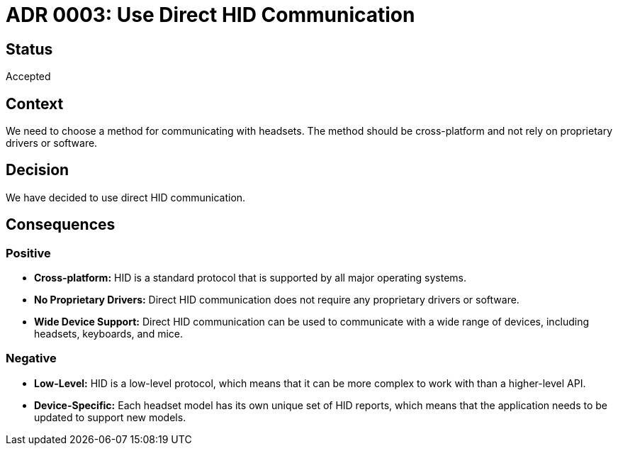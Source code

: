 # ADR 0003: Use Direct HID Communication

## Status

Accepted

## Context

We need to choose a method for communicating with headsets. The method should be cross-platform and not rely on proprietary drivers or software.

## Decision

We have decided to use direct HID communication.

## Consequences

### Positive

*   **Cross-platform:** HID is a standard protocol that is supported by all major operating systems.
*   **No Proprietary Drivers:** Direct HID communication does not require any proprietary drivers or software.
*   **Wide Device Support:** Direct HID communication can be used to communicate with a wide range of devices, including headsets, keyboards, and mice.

### Negative

*   **Low-Level:** HID is a low-level protocol, which means that it can be more complex to work with than a higher-level API.
*   **Device-Specific:** Each headset model has its own unique set of HID reports, which means that the application needs to be updated to support new models.
